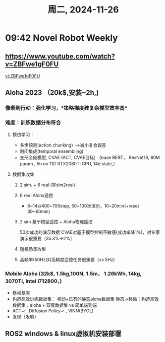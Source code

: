 #+TITLE: 周二, 2024-11-26
#+STARTUP: inlineimages
* 09:42 Novel Robot Weekly
** https://www.youtube.com/watch?v=ZBFwe1gF0FU

#+CAPTION: 2016 机器人训练(谷歌)
#+NAME: 集群式训练
#+ATTR_HTML: :align right
#+ATTR_ORG: :align center
[[http://img.youtube.com/vi/ZBFwe1gF0FU/0.jpg]]

[[yt:ZBFwe1gF0FU]]
** Aloha 2023 （20k$,安装~2h,)
*** 像素到行动：强化学习，*策略梯度建复杂模型效率高*
*** 难度：训练数据分布符合
**** 模仿学习：
- 多步预测(action chunking) -->减小复合误差
- 时间集成(temporal ensembling)
- 变形金刚模型, CVAE (ACT, CVAE目标) （base BERT， ResNet18, 80M param., 5h on 11G RTX2080Ti GPU, 14d state,）
**** 数据集收集
***** 2 sim. + 6 real (非sim2real)
***** 6 real Aloha遥控
- 8~14s/400~700step, 50~100次演示，10~20min(+reset 30~60min)
***** 2 sim 基于模型遥控 + Aloha物理遥控
50次成功的演示数据
CVAE对基于模型控制不敏感(成功率降1%)，对专家演示很重要（35.3%->2%）
***** 随机场景收集
***** 高频率(50Hz)对高精度遥控任务很重要（vs 5Hz)
*** Mobile Aloha (32k$, 1.5kg,100N, 1.5m， 1.26kWh, 14kg, 3070Ti, Intel i712800，)
- 移动基座
- 构造高效训练数据集：
  移动+已有的静态aloha数据集
  静态->移动：构造高效数据集：aloha + 双臂数据集 vs 简单端到端
- ACT✓ , Diffusion Policy✓ , VINN(BYOL)
- 发现（发明）
** ROS2 windows & linux虚拟机安装部署
